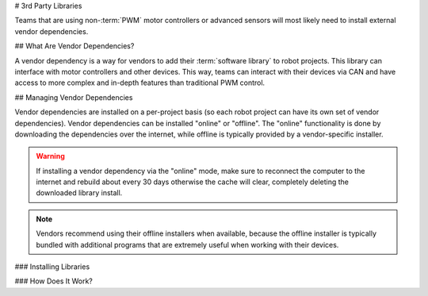 # 3rd Party Libraries

Teams that are using non-:term:`PWM` motor controllers or advanced sensors will most likely need to install external vendor dependencies.

## What Are Vendor Dependencies?

A vendor dependency is a way for vendors to add their :term:`software library` to robot projects. This library can interface with motor controllers and other devices. This way, teams can interact with their devices via CAN and have access to more complex and in-depth features than traditional PWM control.

## Managing Vendor Dependencies

Vendor dependencies are installed on a per-project basis (so each robot project can have its own set of vendor dependencies). Vendor dependencies can be installed "online" or "offline". The "online" functionality is done by downloading the dependencies over the internet, while offline is typically provided by a vendor-specific installer.

.. warning:: If installing a vendor dependency via the "online" mode, make sure to reconnect the computer to the internet and rebuild about every 30 days otherwise the cache will clear, completely deleting the downloaded library install.

.. note:: Vendors recommend using their offline installers when available, because the offline installer is typically bundled with additional programs that are extremely useful when working with their devices.

### Installing Libraries

.. tab-set::

   .. tab-item:: Java/C++
      :sync: javacpp

      **VS Code**

      .. image:: images/3rd-party-libraries/dependency-activity-bar.png
         :alt: The activity bar of VS Code showing the WPILib icon that opens the Dependency Manager.

      All vendordep operations can be controlled by the Dependency Manager.  Click the WPILib logo in the activity bar as shown above to access the interface.

      .. image:: images/3rd-party-libraries/dependency-sidebar.png
         :alt: The interface of the Dependency Manager with the installed vendordeps at the top and a list of available vendordeps below it.

      Select the desired libraries to add to the project by clicking the :guilabel:`Install` button next to each. The JSON file will be copied to the ``vendordeps`` folder in the project, adding the library as a dependency to the project.

      When an update is available for an installed vendordep you will see the :guilabel:`To Latest` button become available.  To update you can either press that or the :guilabel:`Update All` to move all vendordeps to the latest version.

      The button with the trash icon will uninstall the vendordep.  The dropdown shows what version is currently installed but you can change that to a different version to :guilabel:`update` or :guilabel:`downgrade` to the specified version.

      .. note:: The Dependency Manager will automatically build your program when it loses focus.  This allows you to use the changed dependencies.

   .. tab-item:: Python
      :sync: python

      All RobotPy project dependencies are specified in ``pyproject.toml``. You can add additional vendor-specific dependencies either by:

      * Adding the component name to ``robotpy_extras``
      * Adding the PyPI package name to ``requires``

      .. seealso:: :doc:`/docs/software/python/pyproject_toml`

      Optional WPILib components:

      +----------+----------------+---------------------+
      |          | robotpy_extras | requires            |
      +==========+================+=====================+
      | Apriltag | apriltag       | robotpy-apriltag    |
      +----------+----------------+---------------------+
      | Commands | commands2      | robotpy-commands-v2 |
      +----------+----------------+---------------------+
      | cscore   | cscore         | robotpy-cscore      |
      +----------+----------------+---------------------+
      | Romi     | romi           | robotpy-romi        |
      +----------+----------------+---------------------+
      | XRP      | xrp            | robotpy-xrp         |
      +----------+----------------+---------------------+

      Optional vendor-specific components (not all are available at the beginning of the season):

      +---------------------+-----------+-------------------+---------------------------+
      |                     | Origin    | robotpy_extras    | requires                  |
      +=====================+===========+===================+===========================+
      | ChoreoLib           | Vendor    |                   | sleipnirgroup-choreolib   |
      +---------------------+-----------+-------------------+---------------------------+
      | CTRE Phoenix 6      | Vendor    | phoenix6          | phoenix6                  |
      +---------------------+-----------+-------------------+---------------------------+
      | CTRE Phoenix 5      | Community | phoenix5          | robotpy-ctre              |
      +---------------------+-----------+-------------------+---------------------------+
      | PathPlannerLib      | Vendor    | pathplannerlib    | robotpy-pathplannerlib    |
      +---------------------+-----------+-------------------+---------------------------+
      | PhotonVision        | Vendor    | photonvision      | photonlibpy               |
      +---------------------+-----------+-------------------+---------------------------+
      | Playing With Fusion | Community | playingwithfusion | robotpy-playingwithfusion |
      +---------------------+-----------+-------------------+---------------------------+
      | REVLib              | Community | rev               | robotpy-rev               |
      +---------------------+-----------+-------------------+---------------------------+
      | Studica             | Community | navx              | robotpy-navx              |
      +---------------------+-----------+-------------------+---------------------------+
      | URCL                | Community |                   | robotpy-urcl              |
      +---------------------+-----------+-------------------+---------------------------+

      When using ``requires``, you can specify a version by appending ``==<version>`` to the package name, e.g. ``robotpy-commands-v2==2024.0.0``. If you do not specify a version, the latest version will be installed.

      To check what version of packages are currently installed, run the command ``pip list``.

      Note that pinning versions may cause issues with incompatibilities between different components. Unpinning all versions, installing, then re-pinning to the latest set is a good practice when updating.

      Pinning versions is a good practice to do after most robot code is written and validated, before and during a competition. However, outside of this window, remaining on the latest version of the components is recommended, as it will ensure you have the latest bug fixes and features.

      See https://pip.pypa.io/en/stable/topics/repeatable-installs/ for more information on how to specify versions.

   .. tab-item:: Java/C++ (Legacy)
      :sync: javacpplegacy

      **VS Code**

      .. image:: images/3rd-party-libraries/adding-offline-library.png
         :alt: Using the Manage Vendor Libraries option of the WPILib Command Palette.

      To add a vendor library that has been installed by an offline installer, press :kbd:`Ctrl+Shift+P` and type WPILib or click on the WPILib icon in the top right to open the WPILib Command Palette and begin typing :guilabel:`Manage Vendor Libraries`, then select it from the menu. Select the option to :guilabel:`Install new libraries (offline)`.

      .. image:: images/3rd-party-libraries/library-installer-steptwo.png
         :alt: Select the libraries to add.

      Select the desired libraries to add to the project by checking the box next to each, then click :guilabel:`OK`. The JSON file will be copied to the ``vendordeps`` folder in the project, adding the library as a dependency to the project.

      In order to install a vendor library in online mode, press :kbd:`Ctrl+Shift+P` and type WPILib or click on the WPILib icon in the top right to open the WPILib Command Palette and begin typing :guilabel:`Manage Vendor Libraries` and select it in the menu, and then click on :guilabel:`Install new libraries (online)` instead and copy + paste the vendor JSON URL.

      **Checking for Updates (Offline)**

      Since dependencies are version managed on a per-project basis, even when installed offline, you will need to :guilabel:`Manage Vendor Libraries` and select :guilabel:`Check for updates (offline)` for each project you wish to update.

      **Checking for Updates (Online)**

      Part of the JSON file that vendors may optionally populate is an online update location. If a library has an appropriate location specified, running :guilabel:`Check for updates (online)` will check if a newer version of the library is available from the remote location.

      **Removing a Library Dependency**

      To remove a library dependency from a project, select :guilabel:`Manage Current Libraries` from the :guilabel:`Manage Vendor Libraries` menu, check the box for any libraries to uninstall and click :guilabel:`OK`. These libraries will be removed as dependencies from the project.

   .. tab-item:: Command-Line

      Adding a vendor library dependency from the vendor URL can also be done through the command-line via a gradle task. Open a command-line instance at the project root, and enter ``gradlew vendordep --url=<url>`` where ``<url>`` is the vendor JSON URL. This will add the vendor library dependency JSON file to the ``vendordeps`` folder of the project. Vendor libraries can be updated the same way.

      The ``vendordep`` gradle task can also fetch vendordep JSONs from the user ``wpilib`` folder. To do so, pass ``FRCLOCAL/Filename.json`` as the file URL. For example, ``gradlew vendordep --url=FRCLOCAL/WPILibNewCommands.json`` will fetch the JSON for the command-based framework.

### How Does It Work?

.. tab-set::

   .. tab-item:: Java/C++
      :sync: javacpp

      For Java and C++, a :term:`JSON` file describing the vendor library is installed on your system to ``~/wpilib/YYYY/vendordeps`` (where YYYY is the year and ~ is ``C:\Users\Public`` on Windows). This is often done by an offline installer, but may need to be done manually if a ``.zip`` of the ``.json`` files is provided. This file is then used from VS Code to add to the library to each individual project. Vendor library information is managed on a per-project basis to make sure that a project is always pointing to a consistent version of a given vendor library. The libraries themselves are placed in the Maven cache at ``C:\Users\Public\wpilib\YYYY\maven``. Vendors can place a local copy here with an offline installer (recommended) or require users to be connected to the internet for an initial build to fetch the library from a remote Maven location.

      This JSON file allows specification of complex libraries with multiple components (Java, C++, JNI, etc.) and also helps handle some complexities related to simulation.

   .. tab-item:: LabVIEW
      :sync: labview

      For LabVIEW teams, there might be a few new :guilabel:`Third Party` items on various palettes (specifically, one in :guilabel:`Actuators`, one in :guilabel:`Actuators` -> :guilabel:`Motor Control` labeled :guilabel:`CAN Motor`, and one in :guilabel:`Sensors`). These correspond to folders in ``C:\Program Files\National Instruments\LabVIEW 2023\vi.lib\Rock Robotics\WPI\Third Party``

      In order to install third party libraries for LabVIEW, download the VIs from the vendor (typically via some sort of installer). Then drag and drop the third party VIs into the respective folder mentioned above just like any other VI.

   .. tab-item:: Python
      :sync: python

      Third party libraries are packaged into Python wheels and uploaded to PyPI (if pure python) and/or WPILib's artifactory. Users can enable them as dependencies either by adding the component name to ``robotpy_extras`` (recommended) or by adding an explicit dependency for the PyPI package in ``requires``. The dependencies are downloaded when ``robotpy sync`` is executed, and installed on the roboRIO when ``robotpy deploy`` is executed.
